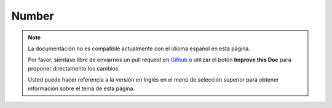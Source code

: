 Number
######

.. php:namespace:: Cake\I18n

.. php:class:: Number

.. note::
    La documentación no es compatible actualmente con el idioma español en esta página.

    Por favor, siéntase libre de enviarnos un pull request en
    `Github <https://github.com/cakephp/docs>`_ o utilizar el botón **Improve this Doc** para proponer directamente los cambios.

    Usted puede hacer referencia a la versión en Inglés en el menú de selección superior
    para obtener información sobre el tema de esta página.

.. meta::
    :title lang=es: NumberHelper
    :description lang=es: The Number Helper contains convenience methods that enable display numbers in common formats in your views.
    :keywords lang=es: number helper,currency,number format,number precision,format file size,format numbers
